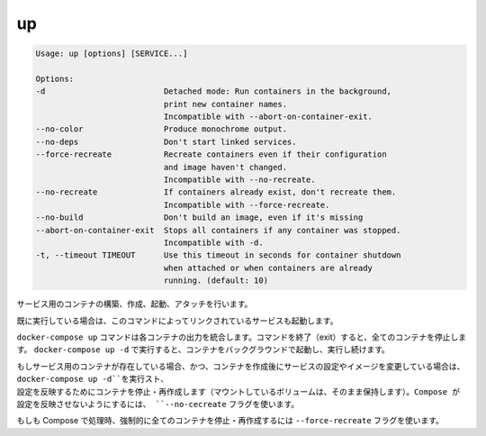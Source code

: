 .. *- coding: utf-8 -*-
.. URL: https://docs.docker.com/compose/reference/up/
.. SOURCE: https://github.com/docker/compose/blob/master/docs/reference/up.md
   doc version: 1.10
      https://github.com/docker/compose/commits/master/docs/reference/up.md
.. check date: 2016/03/07
.. Commits on Jan 13, 2016 bf48a781dbc4d82e8b9fa940522b68b78e4c12e3
.. -------------------------------------------------------------------

.. up

.. _compse-up:

=======================================
up
=======================================

.. code-block:: bash

   Usage: up [options] [SERVICE...]
   
   Options:
   -d                         Detached mode: Run containers in the background,
                              print new container names.
                              Incompatible with --abort-on-container-exit.
   --no-color                 Produce monochrome output.
   --no-deps                  Don't start linked services.
   --force-recreate           Recreate containers even if their configuration
                              and image haven't changed.
                              Incompatible with --no-recreate.
   --no-recreate              If containers already exist, don't recreate them.
                              Incompatible with --force-recreate.
   --no-build                 Don't build an image, even if it's missing
   --abort-on-container-exit  Stops all containers if any container was stopped.
                              Incompatible with -d.
   -t, --timeout TIMEOUT      Use this timeout in seconds for container shutdown
                              when attached or when containers are already
                              running. (default: 10)

.. Builds, (re)creates, starts, and attaches to containers for a service.

サービス用のコンテナの構築、作成、起動、アタッチを行います。

.. Unless they are already running, this command also starts any linked services.

既に実行している場合は、このコマンドによってリンクされているサービスも起動します。

.. The docker-compose up command aggregates the output of each container. When the command exits, all containers are stopped. Running docker-compose up -d starts the containers in the background and leaves them running.

``docker-compose up`` コマンドは各コンテナの出力を統合します。コマンドを終了（exit）すると、全てのコンテナを停止します。 ``docker-compose up -d`` で実行すると、コンテナをバックグラウンドで起動し、実行し続けます。

.. If there are existing containers for a service, and the service’s configuration or image was changed after the container’s creation, docker-compose up picks up the changes by stopping and recreating the containers (preserving mounted volumes). To prevent Compose from picking up changes, use the --no-recreate flag.

もしサービス用のコンテナが存在している場合、かつ、コンテナを作成後にサービスの設定やイメージを変更している場合は、 ``docker-compose up -d``を実行スト、 設定を反映するためにコンテナを停止・再作成します（マウントしているボリュームは、そのまま保持します）。Compose が設定を反映させないようにするには、 ``--no-cecreate`` フラグを使います。

.. If you want to force Compose to stop and recreate all containers, use the --force-recreate flag.

もしも Compose で処理時、強制的に全てのコンテナを停止・再作成するには ``--force-recreate`` フラグを使います。